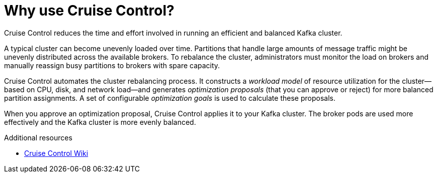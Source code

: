 // This concept is included in the following assemblies:
//
// assembly-cruise-control-concepts.adoc

// Save the context of the assembly that is including this one.
// This is necessary for including assemblies in assemblies.
// See also the complementary step on the last line of this file.

[id='con-cruise-control-overview-{context}']
= Why use Cruise Control?

Cruise Control reduces the time and effort involved in running an efficient and balanced Kafka cluster.

A typical cluster can become unevenly loaded over time.
Partitions that handle large amounts of message traffic might be unevenly distributed across the available brokers.
To rebalance the cluster, administrators must monitor the load on brokers and manually reassign busy partitions to brokers with spare capacity.

Cruise Control automates the cluster rebalancing process.
It constructs a _workload model_ of resource utilization for the cluster--based on CPU, disk, and network load--and generates _optimization proposals_ (that you can approve or reject) for more balanced partition assignments. A set of configurable _optimization goals_ is used to calculate these proposals.

When you approve an optimization proposal, Cruise Control applies it to your Kafka cluster. 
The broker pods are used more effectively and the Kafka cluster is more evenly balanced.

.Additional resources

* link:https://github.com/linkedin/cruise-control/wiki[Cruise Control Wiki^]